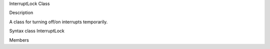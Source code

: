 InterruptLock Class

Description

A class for turning off/on interrupts temporarily.

Syntax class InterruptLock

Members
